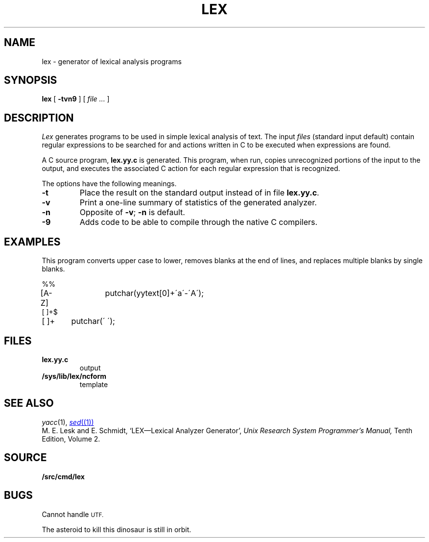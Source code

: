 .TH LEX 1
.SH NAME
lex \- generator of lexical analysis programs
.SH SYNOPSIS
.B lex
[
.B -tvn9
]
[
.I file ...
]
.SH DESCRIPTION
.I Lex
generates programs to be used in simple lexical analysis of text.
The input
.I files
(standard input default)
contain regular expressions
to be searched for and actions written in C to be executed when
expressions are found.
.PP
A C source program,
.B lex.yy.c
is generated.
This program, when run, copies unrecognized portions of
the input to the output,
and executes the associated
C action for each regular expression that is recognized.
.PP
The options have the following meanings.
.TP
.B -t
Place the result on the standard output instead of in file
.BR lex.yy.c .
.TP
.B -v
Print a one-line summary of statistics of the generated analyzer.
.TP
.B -n
Opposite of
.BR -v ;
.B -n
is default.
.TP
.B -9
Adds code to be able to compile through the native C compilers.
.SH EXAMPLES
This program converts upper case to lower,
removes blanks at the end of lines,
and replaces multiple blanks by single blanks.
.PP
.EX
%%
[A-Z]	putchar(yytext[0]+\'a\'-\'A\');
[ ]+$
[ ]+	putchar(\' \');
.EE
.SH FILES
.TF /sys/lib/lex/ncform
.TP
.B lex.yy.c
output
.TP
.B /sys/lib/lex/ncform
template
.SH "SEE ALSO"
.IR yacc (1), 
.MR sed (1)
.br
M. E. Lesk and E. Schmidt,
`LEX\(emLexical Analyzer Generator', 
.I
Unix Research System Programmer's Manual,
Tenth Edition, Volume 2.
.SH SOURCE
.B \*9/src/cmd/lex
.SH BUGS
Cannot handle
.SM UTF.
.PP
The asteroid to kill this dinosaur is still in orbit.
